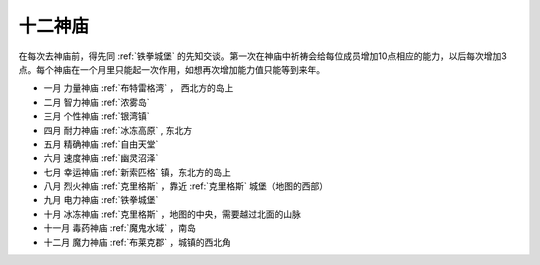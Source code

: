 十二神庙
==============================================================================
在每次去神庙前，得先同 :ref:`铁拳城堡` 的先知交谈。第一次在神庙中祈祷会给每位成员增加10点相应的能力，以后每次增加3点。每个神庙在一个月里只能起一次作用，如想再次增加能力值只能等到来年。

- 一月 力量神庙  :ref:`布特雷格湾` ， 西北方的岛上
- 二月 智力神庙  :ref:`浓雾岛`
- 三月 个性神庙  :ref:`银湾镇`
- 四月 耐力神庙  :ref:`冰冻高原` , 东北方
- 五月 精确神庙  :ref:`自由天堂`
- 六月 速度神庙  :ref:`幽灵沼泽`
- 七月 幸运神庙  :ref:`新索匹格` 镇，东北方的岛上
- 八月 烈火神庙  :ref:`克里格斯` ，靠近 :ref:`克里格斯` 城堡（地图的西部）
- 九月 电力神庙  :ref:`铁拳城堡`
- 十月 冰冻神庙  :ref:`克里格斯` ，地图的中央，需要越过北面的山脉
- 十一月 毒药神庙  :ref:`魔鬼水域` ，南岛
- 十二月 魔力神庙  :ref:`布莱克郡` ，城镇的西北角